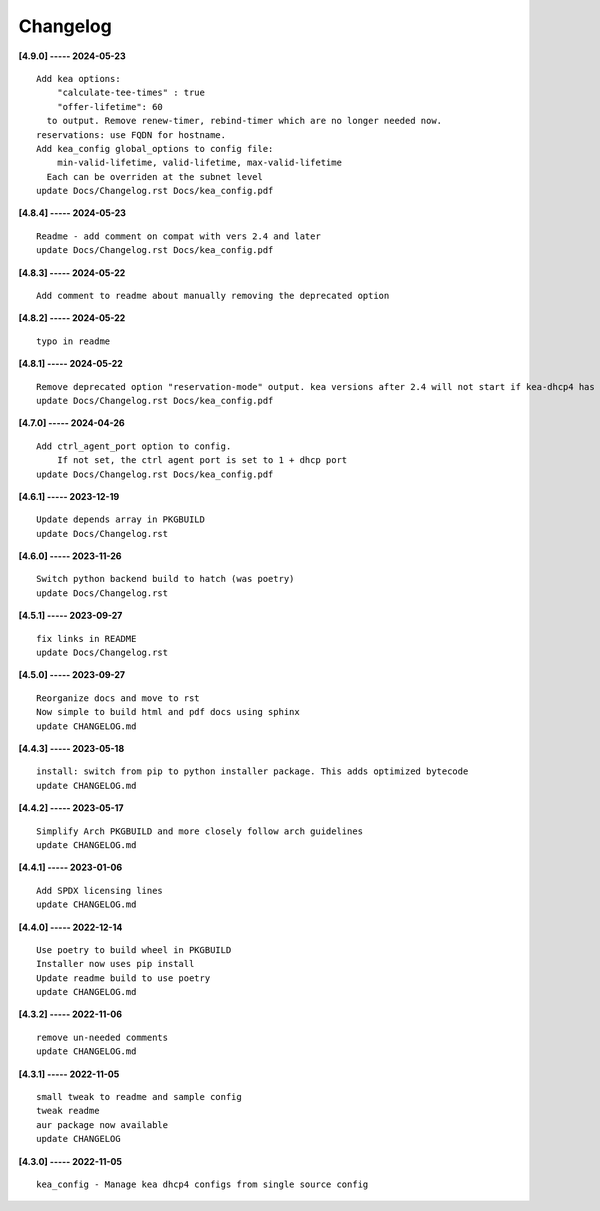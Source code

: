Changelog
=========

**[4.9.0] ----- 2024-05-23** ::

	    Add kea options:
	        "calculate-tee-times" : true
	        "offer-lifetime": 60
	      to output. Remove renew-timer, rebind-timer which are no longer needed now.
	    reservations: use FQDN for hostname.
	    Add kea_config global_options to config file:
	        min-valid-lifetime, valid-lifetime, max-valid-lifetime
	      Each can be overriden at the subnet level
	    update Docs/Changelog.rst Docs/kea_config.pdf


**[4.8.4] ----- 2024-05-23** ::

	    Readme - add comment on compat with vers 2.4 and later
	    update Docs/Changelog.rst Docs/kea_config.pdf


**[4.8.3] ----- 2024-05-22** ::

	    Add comment to readme about manually removing the deprecated option


**[4.8.2] ----- 2024-05-22** ::

	    typo in readme


**[4.8.1] ----- 2024-05-22** ::

	    Remove deprecated option "reservation-mode" output. kea versions after 2.4 will not start if kea-dhcp4 has the option
	    update Docs/Changelog.rst Docs/kea_config.pdf


**[4.7.0] ----- 2024-04-26** ::

	    Add ctrl_agent_port option to config.
	        If not set, the ctrl agent port is set to 1 + dhcp port
	    update Docs/Changelog.rst Docs/kea_config.pdf


**[4.6.1] ----- 2023-12-19** ::

	    Update depends array in PKGBUILD
	    update Docs/Changelog.rst


**[4.6.0] ----- 2023-11-26** ::

	    Switch python backend build to hatch (was poetry)
	    update Docs/Changelog.rst


**[4.5.1] ----- 2023-09-27** ::

	    fix links in README
	    update Docs/Changelog.rst


**[4.5.0] ----- 2023-09-27** ::

	    Reorganize docs and move to rst
	    Now simple to build html and pdf docs using sphinx
	    update CHANGELOG.md


**[4.4.3] ----- 2023-05-18** ::

	    install: switch from pip to python installer package. This adds optimized bytecode
	    update CHANGELOG.md


**[4.4.2] ----- 2023-05-17** ::

	    Simplify Arch PKGBUILD and more closely follow arch guidelines
	    update CHANGELOG.md


**[4.4.1] ----- 2023-01-06** ::

	    Add SPDX licensing lines
	    update CHANGELOG.md


**[4.4.0] ----- 2022-12-14** ::

	    Use poetry to build wheel in PKGBUILD
	    Installer now uses pip install
	    Update readme build to use poetry
	    update CHANGELOG.md


**[4.3.2] ----- 2022-11-06** ::

	    remove un-needed comments
	    update CHANGELOG.md


**[4.3.1] ----- 2022-11-05** ::

	    small tweak to readme and sample config
	    tweak readme
	    aur package now available
	    update CHANGELOG


**[4.3.0] ----- 2022-11-05** ::

	    kea_config - Manage kea dhcp4 configs from single source config


